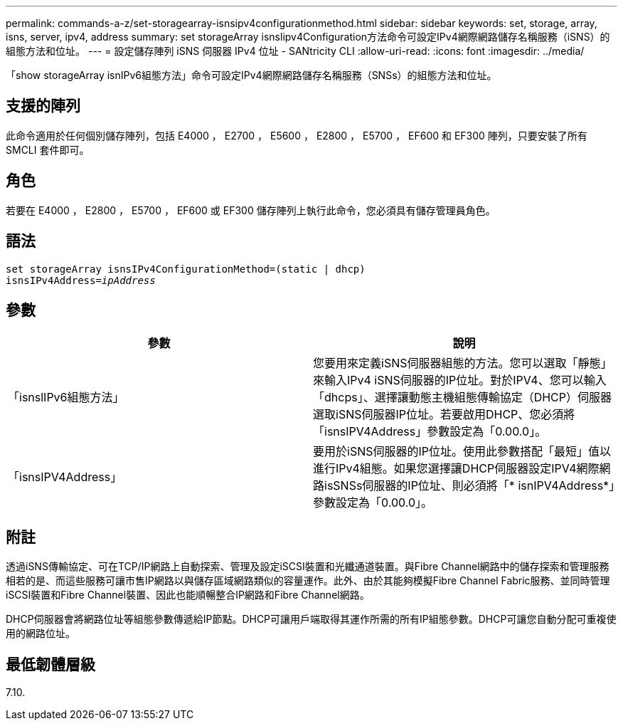---
permalink: commands-a-z/set-storagearray-isnsipv4configurationmethod.html 
sidebar: sidebar 
keywords: set, storage, array, isns, server, ipv4, address 
summary: set storageArray isnslipv4Configuration方法命令可設定IPv4網際網路儲存名稱服務（iSNS）的組態方法和位址。 
---
= 設定儲存陣列 iSNS 伺服器 IPv4 位址 - SANtricity CLI
:allow-uri-read: 
:icons: font
:imagesdir: ../media/


[role="lead"]
「show storageArray isnIPv6組態方法」命令可設定IPv4網際網路儲存名稱服務（SNSs）的組態方法和位址。



== 支援的陣列

此命令適用於任何個別儲存陣列，包括 E4000 ， E2700 ， E5600 ， E2800 ， E5700 ， EF600 和 EF300 陣列，只要安裝了所有 SMCLI 套件即可。



== 角色

若要在 E4000 ， E2800 ， E5700 ， EF600 或 EF300 儲存陣列上執行此命令，您必須具有儲存管理員角色。



== 語法

[source, cli, subs="+macros"]
----
set storageArray isnsIPv4ConfigurationMethod=(static | dhcp)
isnsIPv4Address=pass:quotes[_ipAddress_]
----


== 參數

[cols="2*"]
|===
| 參數 | 說明 


 a| 
「isnslIPv6組態方法」
 a| 
您要用來定義iSNS伺服器組態的方法。您可以選取「靜態」來輸入IPv4 iSNS伺服器的IP位址。對於IPV4、您可以輸入「dhcps」、選擇讓動態主機組態傳輸協定（DHCP）伺服器選取iSNS伺服器IP位址。若要啟用DHCP、您必須將「isnsIPV4Address」參數設定為「0.00.0」。



 a| 
「isnsIPV4Address」
 a| 
要用於iSNS伺服器的IP位址。使用此參數搭配「最短」值以進行IPv4組態。如果您選擇讓DHCP伺服器設定IPV4網際網路isSNSs伺服器的IP位址、則必須將「* isnIPV4Address*」參數設定為「0.00.0」。

|===


== 附註

透過iSNS傳輸協定、可在TCP/IP網路上自動探索、管理及設定iSCSI裝置和光纖通道裝置。與Fibre Channel網路中的儲存探索和管理服務相若的是、而這些服務可讓市售IP網路以與儲存區域網路類似的容量運作。此外、由於其能夠模擬Fibre Channel Fabric服務、並同時管理iSCSI裝置和Fibre Channel裝置、因此也能順暢整合IP網路和Fibre Channel網路。

DHCP伺服器會將網路位址等組態參數傳遞給IP節點。DHCP可讓用戶端取得其運作所需的所有IP組態參數。DHCP可讓您自動分配可重複使用的網路位址。



== 最低韌體層級

7.10.
